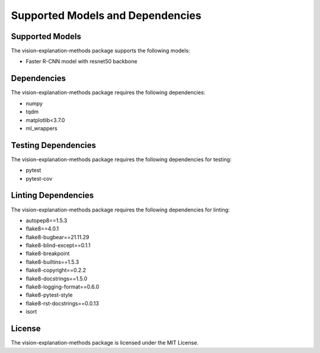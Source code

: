 .. _supported_models_and_dependencies:

Supported Models and Dependencies
=================================

Supported Models
----------------

The vision-explanation-methods package supports the following models:

- Faster R-CNN model with resnet50 backbone

Dependencies
------------

The vision-explanation-methods package requires the following dependencies:

- numpy
- tqdm
- matplotlib<3.7.0
- ml_wrappers

Testing Dependencies
--------------------

The vision-explanation-methods package requires the following dependencies for testing:

- pytest
- pytest-cov

Linting Dependencies
--------------------

The vision-explanation-methods package requires the following dependencies for linting:

- autopep8==1.5.3
- flake8==4.0.1
- flake8-bugbear==21.11.29
- flake8-blind-except==0.1.1
- flake8-breakpoint
- flake8-builtins==1.5.3
- flake8-copyright==0.2.2
- flake8-docstrings==1.5.0
- flake8-logging-format==0.6.0
- flake8-pytest-style
- flake8-rst-docstrings==0.0.13
- isort

License
-------

The vision-explanation-methods package is licensed under the MIT License.